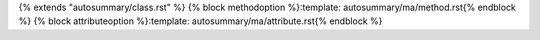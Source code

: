 {% extends "autosummary/class.rst" %}
{% block methodoption %}:template: autosummary/ma/method.rst{% endblock %}
{% block attributeoption %}:template: autosummary/ma/attribute.rst{% endblock %}
